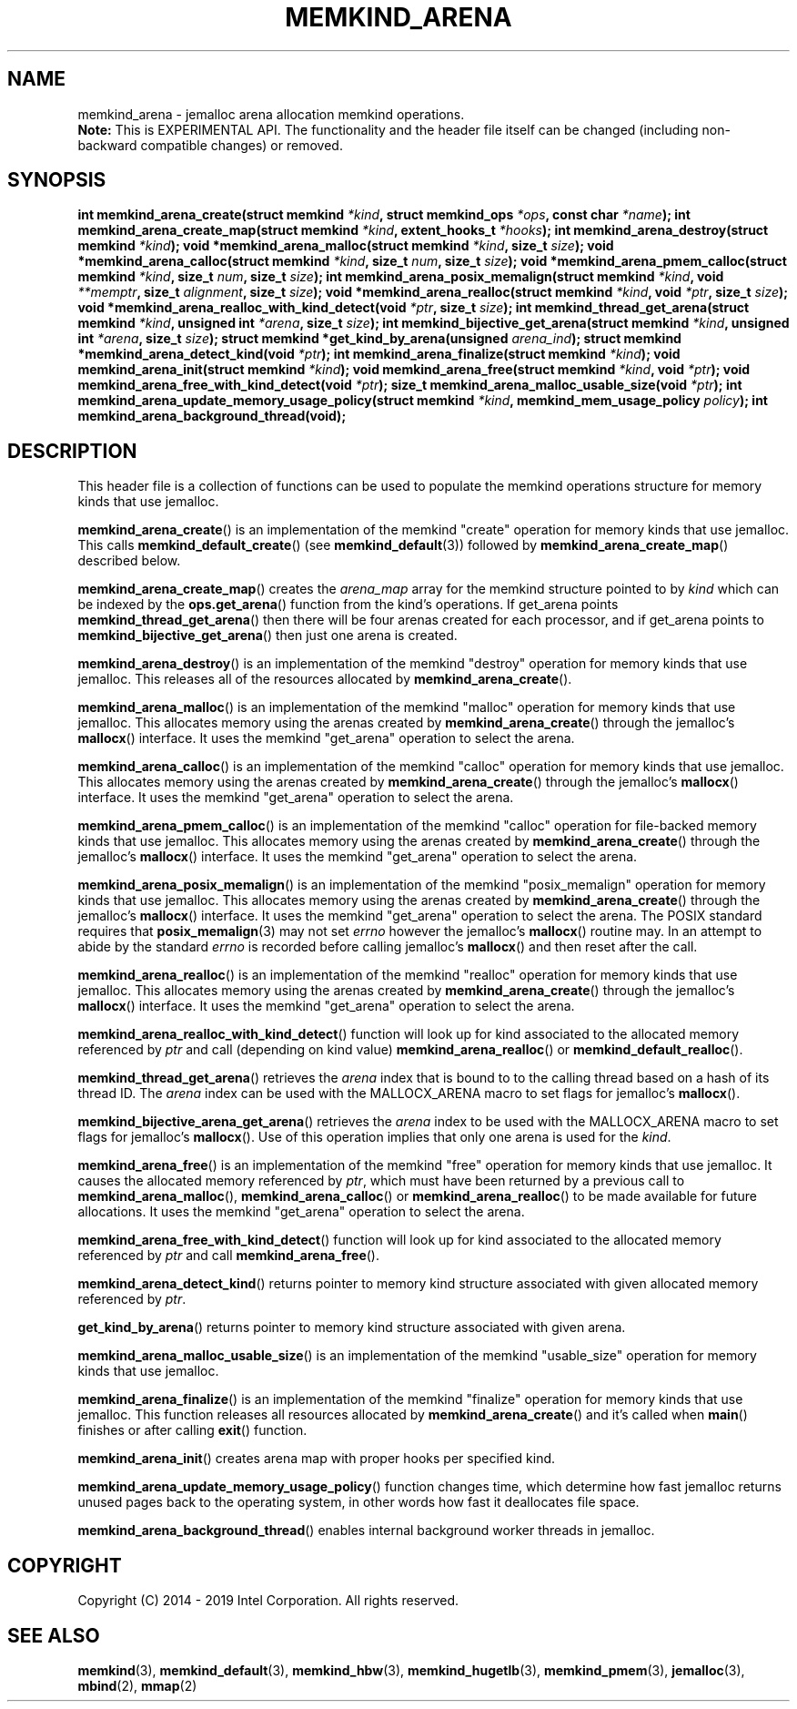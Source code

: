 .\"
.\" Copyright (C) 2014 - 2019 Intel Corporation.
.\" All rights reserved.
.\"
.\" Redistribution and use in source and binary forms, with or without
.\" modification, are permitted provided that the following conditions are met:
.\" 1. Redistributions of source code must retain the above copyright notice(s),
.\"    this list of conditions and the following disclaimer.
.\" 2. Redistributions in binary form must reproduce the above copyright notice(s),
.\"    this list of conditions and the following disclaimer in the documentation
.\"    and/or other materials provided with the distribution.
.\"
.\" THIS SOFTWARE IS PROVIDED BY THE COPYRIGHT HOLDER(S) ``AS IS'' AND ANY EXPRESS
.\" OR IMPLIED WARRANTIES, INCLUDING, BUT NOT LIMITED TO, THE IMPLIED WARRANTIES OF
.\" MERCHANTABILITY AND FITNESS FOR A PARTICULAR PURPOSE ARE DISCLAIMED.  IN NO
.\" EVENT SHALL THE COPYRIGHT HOLDER(S) BE LIABLE FOR ANY DIRECT, INDIRECT,
.\" INCIDENTAL, SPECIAL, EXEMPLARY, OR CONSEQUENTIAL DAMAGES (INCLUDING, BUT NOT
.\" LIMITED TO, PROCUREMENT OF SUBSTITUTE GOODS OR SERVICES; LOSS OF USE, DATA, OR
.\" PROFITS; OR BUSINESS INTERRUPTION) HOWEVER CAUSED AND ON ANY THEORY OF
.\" LIABILITY, WHETHER IN CONTRACT, STRICT LIABILITY, OR TORT (INCLUDING NEGLIGENCE
.\" OR OTHERWISE) ARISING IN ANY WAY OUT OF THE USE OF THIS SOFTWARE, EVEN IF
.\" ADVISED OF THE POSSIBILITY OF SUCH DAMAGE.
.\"
.TH "MEMKIND_ARENA" 3 "2015-04-21" "Intel Corporation" "MEMKIND_ARENA" \" -*- nroff -*-
.SH "NAME"
memkind_arena \- jemalloc arena allocation memkind operations.
.br
.BR Note:
This is EXPERIMENTAL API. The functionality and the header file itself can be changed (including non-backward compatible changes) or removed.
.SH "SYNOPSIS"
.sp
.BI "int memkind_arena_create(struct memkind " "*kind" ", struct memkind_ops " "*ops" ", const char " "*name" );
.BI "int memkind_arena_create_map(struct memkind " "*kind" ", extent_hooks_t " "*hooks" );
.BI "int memkind_arena_destroy(struct memkind " "*kind" );
.BI "void *memkind_arena_malloc(struct memkind " "*kind" ", size_t " "size" );
.BI "void *memkind_arena_calloc(struct memkind " "*kind" ", size_t " "num" ", size_t " "size" );
.BI "void *memkind_arena_pmem_calloc(struct memkind " "*kind" ", size_t " "num" ", size_t " "size" );
.BI "int memkind_arena_posix_memalign(struct memkind " "*kind" ", void " "**memptr" ", size_t " "alignment" ", size_t " "size" );
.BI "void *memkind_arena_realloc(struct memkind " "*kind" ", void " "*ptr" ", size_t " "size" );
.BI "void *memkind_arena_realloc_with_kind_detect(void " "*ptr" ", size_t " "size" );
.BI "int memkind_thread_get_arena(struct memkind " "*kind" ", unsigned int " "*arena" ", size_t " "size" );
.BI "int memkind_bijective_get_arena(struct memkind " "*kind" ", unsigned int " "*arena" ", size_t " "size" );
.BI "struct memkind *get_kind_by_arena(unsigned " "arena_ind" );
.BI "struct memkind *memkind_arena_detect_kind(void " "*ptr" );
.BI "int memkind_arena_finalize(struct memkind " "*kind" );
.BI "void memkind_arena_init(struct memkind " "*kind" );
.BI "void memkind_arena_free(struct memkind " "*kind" ", void " "*ptr" );
.BI "void memkind_arena_free_with_kind_detect(void " "*ptr" );
.BI "size_t memkind_arena_malloc_usable_size(void " "*ptr" );
.BI "int memkind_arena_update_memory_usage_policy(struct memkind " "*kind" ", memkind_mem_usage_policy " "policy" );
.BI "int memkind_arena_background_thread(void);"
.br
.SH DESCRIPTION
This header file is a collection of functions can be used to populate
the memkind operations structure for memory kinds that use jemalloc.
.PP
.BR memkind_arena_create ()
is an implementation of the memkind "create" operation for memory
kinds that use jemalloc.  This calls
.BR memkind_default_create ()
(see
.BR memkind_default (3))
followed by
.BR memkind_arena_create_map ()
described below.
.PP
.BR memkind_arena_create_map ()
creates the
.I arena_map
array for the memkind structure pointed to by
.IR kind
which can be indexed by the
.BR ops.get_arena ()
function from the kind's operations.  If get_arena points
.BR memkind_thread_get_arena ()
then there will be four arenas created for each processor,
and if get_arena points to
.BR memkind_bijective_get_arena ()
then just one arena is created.
.PP
.BR memkind_arena_destroy ()
is an implementation of the memkind "destroy" operation for memory
kinds that use jemalloc.  This releases all of the resources
allocated by
.BR memkind_arena_create ().
.PP
.BR memkind_arena_malloc ()
is an implementation of the memkind "malloc" operation for memory
kinds that use jemalloc.  This allocates memory using the arenas
created by
.BR memkind_arena_create ()
through the jemalloc's
.BR mallocx ()
interface.  It uses the memkind "get_arena" operation to select the
arena.
.PP
.BR memkind_arena_calloc ()
is an implementation of the memkind "calloc" operation for memory
kinds that use jemalloc.  This allocates memory using the arenas
created by
.BR memkind_arena_create ()
through the jemalloc's
.BR mallocx ()
interface.  It uses the memkind "get_arena" operation to select the
arena.
.PP
.BR memkind_arena_pmem_calloc ()
is an implementation of the memkind "calloc" operation for file-backed memory
kinds that use jemalloc.  This allocates memory using the arenas
created by
.BR memkind_arena_create ()
through the jemalloc's
.BR mallocx ()
interface.  It uses the memkind "get_arena" operation to select the
arena.
.PP
.BR memkind_arena_posix_memalign ()
is an implementation of the memkind "posix_memalign" operation for memory
kinds that use jemalloc.  This allocates memory using the arenas
created by
.BR memkind_arena_create ()
through the jemalloc's
.BR mallocx ()
interface.  It uses the memkind "get_arena" operation to select the
arena.  The POSIX standard requires that
.BR posix_memalign (3)
may not set
.I errno
however the jemalloc's
.BR mallocx ()
routine may.  In an attempt to abide by the standard
.I errno
is recorded before calling jemalloc's
.BR mallocx ()
and then reset after the call.
.PP
.BR memkind_arena_realloc ()
is an implementation of the memkind "realloc" operation for memory
kinds that use jemalloc.  This allocates memory using the arenas
created by
.BR memkind_arena_create ()
through the jemalloc's
.BR mallocx ()
interface.  It uses the memkind "get_arena" operation to select the
arena.
.PP
.BR memkind_arena_realloc_with_kind_detect ()
function will look up for kind associated to the allocated memory referenced by
.I ptr
and call (depending on kind value)
.BR memkind_arena_realloc ()
or
.BR memkind_default_realloc ().
.PP
.BR memkind_thread_get_arena ()
retrieves the
.I arena
index that is bound to to the calling thread based on a hash of its
thread ID.  The
.I arena
index can be used with the MALLOCX_ARENA macro to set flags for jemalloc's
.BR mallocx ().
.PP
.BR memkind_bijective_arena_get_arena ()
retrieves the
.I arena
index to be used with the MALLOCX_ARENA macro to set flags for jemalloc's
.BR mallocx ().
Use of this operation implies that only one arena is used for the
.IR kind .
.PP
.BR memkind_arena_free ()
is an implementation of the memkind "free" operation for memory
kinds that use jemalloc.  It causes the allocated memory referenced by
.IR ptr ,
which must have been returned by a previous call to
.BR memkind_arena_malloc (),
.BR memkind_arena_calloc ()
or
.BR memkind_arena_realloc ()
to be made available for future allocations.
It uses the memkind "get_arena" operation to select the arena.
.PP
.BR memkind_arena_free_with_kind_detect ()
function will look up for kind associated to the allocated memory referenced by
.I ptr
and call
.BR memkind_arena_free ().
.PP
.BR memkind_arena_detect_kind ()
returns pointer to memory kind structure associated with given allocated memory referenced by
.IR ptr .
.PP
.BR get_kind_by_arena ()
returns pointer to memory kind structure associated with given arena.
.PP
.BR memkind_arena_malloc_usable_size ()
is an implementation of the memkind "usable_size" operation for memory kinds that use jemalloc.
.PP
.BR memkind_arena_finalize ()
is an implementation of the memkind "finalize" operation for memory kinds that
use jemalloc. This function releases all resources allocated by
.BR memkind_arena_create ()
and it's called when
.BR main ()
finishes or after calling
.BR exit ()
function.
.PP
.BR memkind_arena_init ()
creates arena map with proper hooks per specified kind.
.PP
.BR memkind_arena_update_memory_usage_policy ()
function changes time, which determine how fast jemalloc returns unused pages back to
the operating system, in other words how fast it deallocates file space.
.PP
.BR memkind_arena_background_thread ()
enables internal background worker threads in jemalloc.
.PP
.SH "COPYRIGHT"
Copyright (C) 2014 - 2019 Intel Corporation. All rights reserved.
.SH "SEE ALSO"
.BR memkind (3),
.BR memkind_default (3),
.BR memkind_hbw (3),
.BR memkind_hugetlb (3),
.BR memkind_pmem (3),
.BR jemalloc (3),
.BR mbind (2),
.BR mmap (2)
